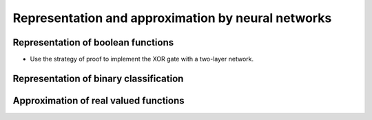 Representation and approximation by neural networks
===================================================

.. todo:: Under construction. See for example :cite:`csaji_approximation_2001`.

Representation of boolean functions
-----------------------------------

* Use the strategy of proof to implement the XOR gate with a two-layer network.

Representation of binary classification
---------------------------------------

Approximation of real valued functions
--------------------------------------

